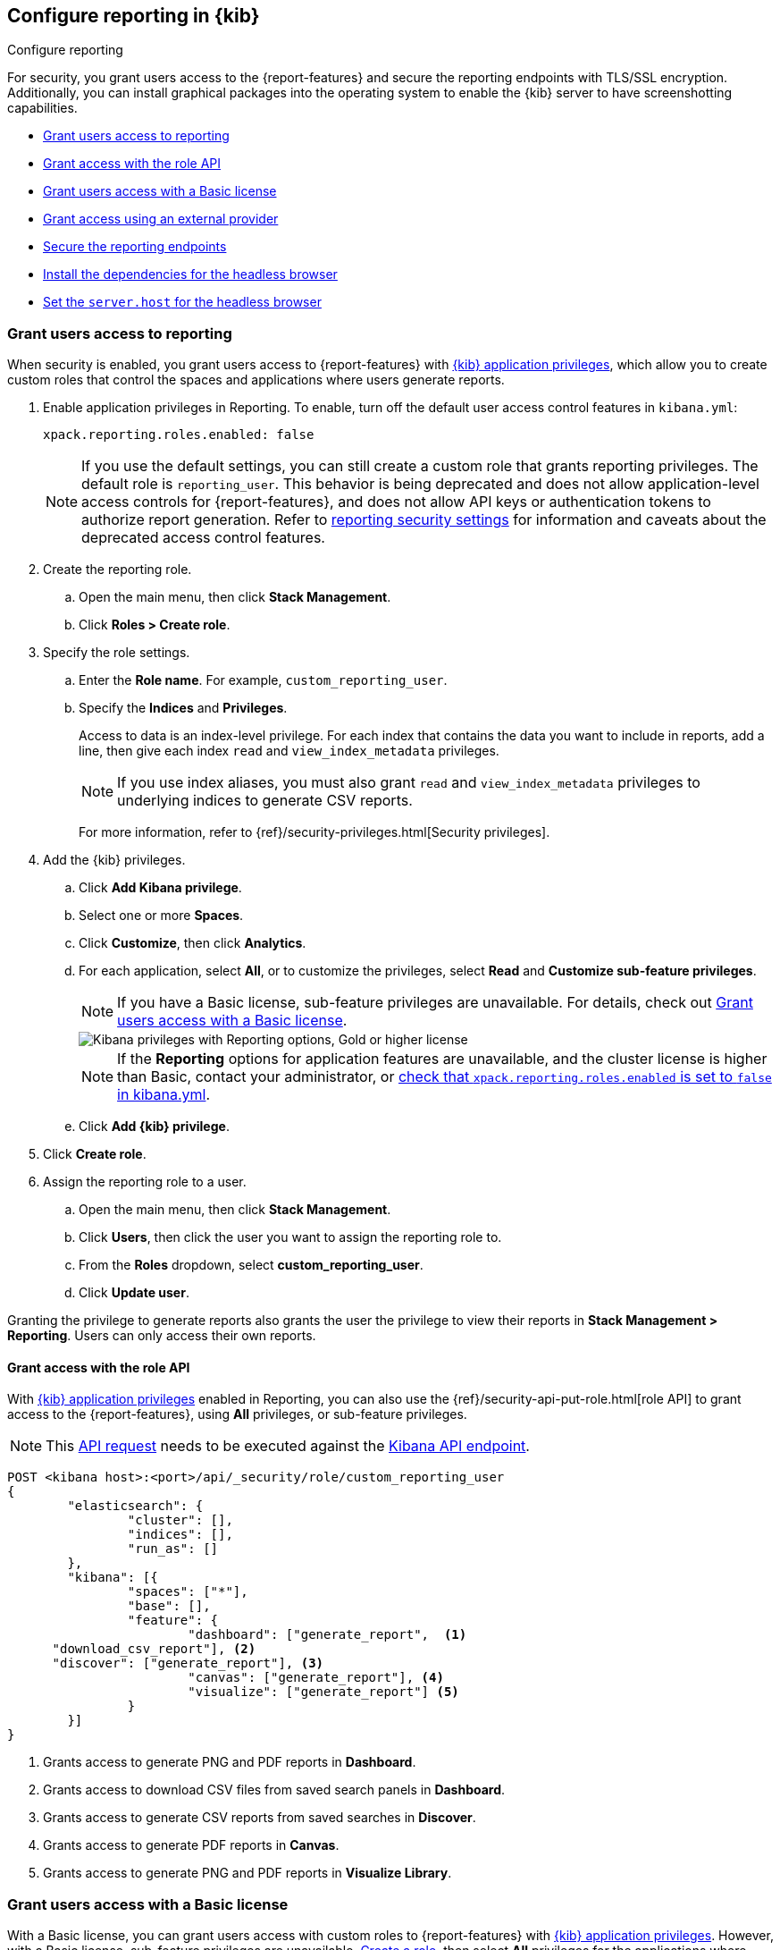 [role="xpack"]
[[secure-reporting]]
== Configure reporting in {kib}

++++
<titleabbrev>Configure reporting</titleabbrev>
++++

For security, you grant users access to the {report-features} and secure the reporting endpoints
with TLS/SSL encryption. Additionally, you can install graphical packages into the operating system
to enable the {kib} server to have screenshotting capabilities.

* <<grant-user-access>>
* <<reporting-roles-user-api>>
* <<grant-user-access-basic>>
* <<grant-user-access-external-provider>>
* <<securing-reporting>>
* <<install-reporting-packages>>
* <<set-reporting-server-host>>

[float]
[[grant-user-access]]
=== Grant users access to reporting
When security is enabled, you grant users access to {report-features} with <<kibana-privileges, {kib} application privileges>>, which allow you to create custom roles that control the spaces and applications where users generate reports.

. Enable application privileges in Reporting. To enable, turn off the default user access control features in `kibana.yml`:
+
[source,yaml]
------------------------------------
xpack.reporting.roles.enabled: false
------------------------------------
+
NOTE: If you use the default settings, you can still create a custom role that grants reporting privileges. The default role is `reporting_user`. This behavior is being deprecated and does not allow application-level access controls for {report-features}, and does not allow API keys or authentication tokens to authorize report generation. Refer to <<reporting-advanced-settings, reporting security settings>> for information and caveats about the deprecated access control features.

. Create the reporting role.

.. Open the main menu, then click *Stack Management*.

.. Click *Roles > Create role*.

. Specify the role settings.

.. Enter the *Role name*. For example, `custom_reporting_user`.

.. Specify the *Indices* and *Privileges*.
+
Access to data is an index-level privilege. For each index that contains the data you want to include in reports, add a line, then give each index `read` and `view_index_metadata` privileges.
+
NOTE: If you use index aliases, you must also grant `read` and `view_index_metadata` privileges to underlying indices to generate CSV reports.
+
For more information, refer to {ref}/security-privileges.html[Security privileges].

. Add the {kib} privileges.

.. Click *Add Kibana privilege*.

.. Select one or more *Spaces*.

.. Click *Customize*, then click *Analytics*.

.. For each application, select *All*, or to customize the privileges, select *Read* and *Customize sub-feature privileges*.
+
NOTE: If you have a Basic license, sub-feature privileges are unavailable. For details, check out <<grant-user-access-basic>>.
[role="screenshot"]
image::user/reporting/images/kibana-privileges-with-reporting.png["Kibana privileges with Reporting options, Gold or higher license"]
+
NOTE: If the *Reporting* options for application features are unavailable, and the cluster license is higher than Basic, contact your administrator, or <<reporting-advanced-settings,check that `xpack.reporting.roles.enabled` is set to `false` in kibana.yml>>.

.. Click *Add {kib} privilege*.

. Click *Create role*.

. Assign the reporting role to a user.

.. Open the main menu, then click *Stack Management*.

.. Click *Users*, then click the user you want to assign the reporting role to.

.. From the *Roles* dropdown, select *custom_reporting_user*.

.. Click *Update user*.

Granting the privilege to generate reports also grants the user the privilege to view their reports in *Stack Management > Reporting*. Users can only access their own reports.

[float]
[[reporting-roles-user-api]]
==== Grant access with the role API
With <<grant-user-access, {kib} application privileges>> enabled in Reporting, you can also use the {ref}/security-api-put-role.html[role API] to grant access to the {report-features}, using *All* privileges, or sub-feature privileges.

NOTE: This link:https://www.elastic.co/guide/en/kibana/current/role-management-api-put.html[API request] needs to be executed against the link:https://www.elastic.co/guide/en/kibana/current/api.html[Kibana API endpoint].
[source, sh]
---------------------------------------------------------------
POST <kibana host>:<port>/api/_security/role/custom_reporting_user
{
	"elasticsearch": {
		"cluster": [],
		"indices": [],
		"run_as": []
	},
	"kibana": [{
		"spaces": ["*"],
		"base": [],
		"feature": {
			"dashboard": ["generate_report",  <1>
      "download_csv_report"], <2>
      "discover": ["generate_report"], <3>
			"canvas": ["generate_report"], <4>
			"visualize": ["generate_report"] <5>
		}
	}]
}
---------------------------------------------------------------
// CONSOLE

<1> Grants access to generate PNG and PDF reports in *Dashboard*.
<2> Grants access to download CSV files from saved search panels in *Dashboard*.
<3> Grants access to generate CSV reports from saved searches in *Discover*.
<4> Grants access to generate PDF reports in *Canvas*.
<5> Grants access to generate PNG and PDF reports in *Visualize Library*.

[float]
[[grant-user-access-basic]]
=== Grant users access with a Basic license

With a Basic license, you can grant users access with custom roles to {report-features} with <<kibana-privileges, {kib} application privileges>>. However, with a Basic license, sub-feature privileges are unavailable. <<grant-user-access,Create a role>>, then select *All* privileges for the applications where users can create reports.

[role="screenshot"]
image::user/reporting/images/kibana-privileges-with-reporting-basic.png["Kibana privileges with Reporting options, Basic license"]

With a Basic license, sub-feature application privileges are unavailable, but you can use the {ref}/security-api-put-role.html[role API] to grant access to CSV {report-features}:

[source, sh]
---------------------------------------------------------------
PUT localhost:5601/api/security/role/custom_reporting_user
{
  "elasticsearch": { "cluster": [], "indices": [], "run_as": [] },
  "kibana": [
    {
      "base": [],
      "feature": {
        "dashboard": [ "all" ], <1>
        "discover": [ "all" ], <2>
      },
      "spaces": [ "*" ]
    }
  ],
  "metadata": {} // optional
}
---------------------------------------------------------------
// CONSOLE

<1> Grants access to generate CSV reports from saved searches in *Discover*.
<2> Grants access to download CSV reports from saved search panels in *Dashboard*.

[float]
[[grant-user-access-external-provider]]
==== Grant access using an external provider

If you are using an external identity provider, such as LDAP or Active Directory, you can assign roles to individual users or groups of users. Role mappings are configured in {ref}/mapping-roles.html[`config/role_mapping.yml`].

For example, assign the `kibana_admin` and `reporting_user` roles to the Bill Murray user:

[source,yaml]
--------------------------------------------------------------------------------
kibana_admin:
  - "cn=Bill Murray,dc=example,dc=com"
reporting_user:
  - "cn=Bill Murray,dc=example,dc=com"
--------------------------------------------------------------------------------

[float]
[[securing-reporting]]
=== Secure the reporting endpoints

To automatically generate reports with {watcher}, you must configure {watcher} to trust the {kib} server certificate.

. Enable {stack-security-features} on your {es} cluster. For more information, see {ref}/security-getting-started.html[Getting started with security].

. Configure TLS/SSL encryption for the {kib} server. For more information, see <<configuring-tls>>.

. Specify the {kib} server CA certificate chain in `elasticsearch.yml`:
+
--
If you are using your own CA to sign the {kib} server certificate, then you need to specify the CA certificate chain in {es} to properly establish trust in TLS connections between {watcher} and {kib}. If your CA certificate chain is contained in a PKCS #12 trust store, specify it like so:

[source,yaml]
--------------------------------------------------------------------------------
xpack.http.ssl.truststore.path: "/path/to/your/truststore.p12"
xpack.http.ssl.truststore.type: "PKCS12"
xpack.http.ssl.truststore.password: "optional decryption password"
--------------------------------------------------------------------------------

Otherwise, if your CA certificate chain is in PEM format, specify it like so:

[source,yaml]
--------------------------------------------------------------------------------
xpack.http.ssl.certificate_authorities: ["/path/to/your/cacert1.pem", "/path/to/your/cacert2.pem"]
--------------------------------------------------------------------------------

For more information, see {ref}/notification-settings.html#ssl-notification-settings[the {watcher} HTTP TLS/SSL Settings].
--

. Add one or more users who have access to the {report-features}.
+
Once you've enabled SSL for {kib}, all requests to the reporting endpoints must include valid credentials.

For more information on sharing reports, direct links, and more, refer to <<reporting-getting-started, Reporting and sharing>>.

[float]
[[install-reporting-packages]]
=== Install the dependencies for the headless browser

If using PNG/PDF {report-features}, make sure the {kib} server operating system has the appropriate packages installed for the distribution.

If you are using RHEL operating systems, install the following packages:

* `ipa-gothic-fonts`
* `xorg-x11-fonts-100dpi`
* `xorg-x11-fonts-75dpi`
* `xorg-x11-utils`
* `xorg-x11-fonts-cyrillic`
* `xorg-x11-fonts-Type1`
* `xorg-x11-fonts-misc`
* `fontconfig`
* `freetype`

If you are using Ubuntu/Debian systems, install the following packages:

* `fonts-liberation`
* `libfontconfig1`
* `libnss3`

The screenshotting plugin used for {reporting-features} has a built-in utility to check for common issues, such as missing dependencies. See
<<reporting-diagnostics>> for more information.

[float]
[[set-reporting-server-host]]
=== Set the `server.host` for the headless browser

If using PNG/PDF {report-features} in a production environment, it is preferred to use the setting of
`server.host: 0.0.0.0` in the `kibana.yml` configuration file. This allows the headless browser used for
PDF/PNG reporting to reach {kib} over a local interface, while also allowing the {kib} server to listen on
outward-facing network interfaces, as it makes the {kib} server accessible from any network interface on the
machine. Make sure that no firewall rules or other routing rules prevent local services from accessing this
address.

For the most reliable configuration of PDF/PNG {report-features}, consider installing {kib} using <<docker, Docker>>, or
using <<set-up-on-cloud, Elastic Cloud>>.
